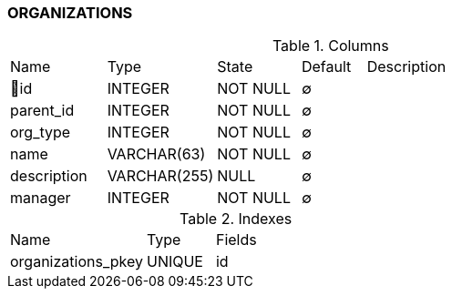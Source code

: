 [[t-organizations]]
=== ORGANIZATIONS



.Columns
[cols="15,17,13,10,45a"]
|===
|Name|Type|State|Default|Description
|🔑id
|INTEGER
|NOT NULL
|∅
|

|parent_id
|INTEGER
|NOT NULL
|∅
|

|org_type
|INTEGER
|NOT NULL
|∅
|

|name
|VARCHAR(63)
|NOT NULL
|∅
|

|description
|VARCHAR(255)
|NULL
|∅
|

|manager
|INTEGER
|NOT NULL
|∅
|
|===

.Indexes
[cols="30,15,55a"]
|===
|Name|Type|Fields
|organizations_pkey
|UNIQUE
|id

|===

